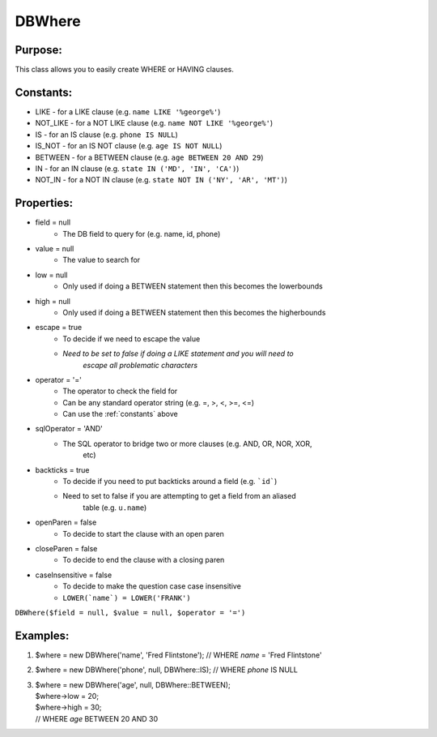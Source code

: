 DBWhere
=======

Purpose:
--------
This class allows you to easily create WHERE or HAVING clauses.

.. _constants:

Constants:
----------

- LIKE - for a LIKE clause (e.g. ``name LIKE '%george%'``)
- NOT_LIKE - for a NOT LIKE clause (e.g. ``name NOT LIKE '%george%'``)
- IS - for an IS clause (e.g. ``phone IS NULL``)
- IS_NOT - for an IS NOT clause (e.g. ``age IS NOT NULL``)
- BETWEEN - for a BETWEEN clause (e.g. ``age BETWEEN 20 AND 29``)
- IN - for an IN clause (e.g. ``state IN ('MD', 'IN', 'CA')``)
- NOT_IN - for a NOT IN clause (e.g. ``state NOT IN ('NY', 'AR', 'MT')``)

Properties:
-----------

- field = null
    - The DB field to query for (e.g. name, id, phone)
- value = null
    - The value to search for
- low = null
    - Only used if doing a BETWEEN statement then this becomes the lowerbounds
- high = null
    - Only used if doing a BETWEEN statement then this becomes the higherbounds
- escape = true
    - To decide if we need to escape the value
    - *Need to be set to false if doing a LIKE statement and you will need to*
        *escape all problematic characters*
- operator = '='
    - The operator to check the field for
    - Can be any standard operator string (e.g. =, >, <, >=, <=)
    - Can use the :ref:`constants` above
- sqlOperator = 'AND'
    - The SQL operator to bridge two or more clauses (e.g. AND, OR, NOR, XOR,
        etc)
- backticks = true
    - To decide if you need to put backticks around a field (e.g. ```id```)
    - Need to set to false if you are attempting to get a field from an aliased
        table (e.g. ``u.name``)
- openParen = false
    - To decide to start the clause with an open paren
- closeParen = false
    - To decide to end the clause with a closing paren
- caseInsensitive = false
    - To decide to make the question case case insensitive
    - ``LOWER(`name`) = LOWER('FRANK')``

``DBWhere($field = null, $value = null, $operator = '=')``

Examples:
---------

1)
    $where = new DBWhere('name', 'Fred Flintstone');
    // WHERE `name` = 'Fred Flintstone'

2)
    $where = new DBWhere('phone', null, DBWhere::IS);
    // WHERE `phone` IS NULL

3)
    | $where = new DBWhere('age', null, DBWhere::BETWEEN);
    | $where->low = 20;
    | $where->high = 30;
    | // WHERE `age` BETWEEN 20 AND 30
